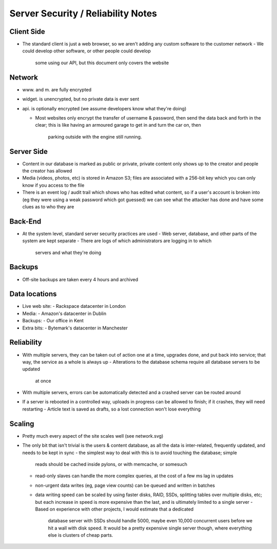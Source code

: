 Server Security / Reliability Notes
===================================

Client Side
~~~~~~~~~~~
- The standard client is just a web browser, so we aren't adding any
  custom software to the customer network
  - We could develop other software, or other people could develop
    some using our API, but this document only covers the website

Network
~~~~~~~
- www. and m. are fully encrypted
- widget. is unencrypted, but no private data is ever sent
- api. is optionally encrypted (we assume developers know what they're doing)

  - Most websites only encrypt the transfer of username & password,
    then send the data back and forth in the clear; this is like
    having an armoured garage to get in and turn the car on, then
	parking outside with the engine still running.

Server Side
~~~~~~~~~~~
- Content in our database is marked as public or private, private
  content only shows up to the creator and people the creator has
  allowed
- Media (videos, photos, etc) is stored in Amazon S3; files are
  associated with a 256-bit key which you can only know if you
  access to the file
- There is an event log / audit trail which shows who has edited what
  content, so if a user's account is broken into (eg they were using a
  weak password which got guessed) we can see what the attacker has done
  and have some clues as to who they are

Back-End
~~~~~~~~
- At the system level, standard server security practices are used
  - Web server, database, and other parts of the system are kept separate
  - There are logs of which administrators are logging in to which
    servers and what they're doing


Backups
~~~~~~~
- Off-site backups are taken every 4 hours and archived


Data locations
~~~~~~~~~~~~~~
- Live web site:
  - Rackspace datacenter in London
- Media:
  - Amazon's datacenter in Dublin
- Backups:
  - Our office in Kent
- Extra bits:
  - Bytemark's datacenter in Manchester


Reliability
~~~~~~~~~~~
- With multiple servers, they can be taken out of action one at a time, upgrades
  done, and put back into service; that way, the service as a whole is always up
  - Alterations to the database schema require all database servers to be updated
    at once
- With multiple servers, errors can be automatically detected and a crashed server
  can be routed around

- If a server is rebooted in a controlled way, uploads in progress can be allowed
  to finish; if it crashes, they will need restarting
  - Article text is saved as drafts, so a lost connection won't lose everything


Scaling
~~~~~~~
- Pretty much every aspect of the site scales well (see network.svg)

- The only bit that isn't trivial is the users & content database, as all the data
  is inter-related, frequently updated, and needs to be kept in sync
  - the simplest way to deal with this is to avoid touching the database; simple
    reads should be cached inside pylons, or with memcache, or somesuch
  - read-only slaves can handle the more complex queries, at the cost of a few ms
    lag in updates
  - non-urgent data writes (eg, page view counts) can be queued and written in
    batches
  - data writing speed can be scaled by using faster disks, RAID, SSDs, splitting
    tables over multiple disks, etc; but each increase in speed is more expensive
    than the last, and is ultimately limited to a single server
    - Based on experience with other projects, I would estimate that a dedicated
      database server with SSDs should handle 5000, maybe even 10,000 concurrent
      users before we hit a wall with disk speed. It would be a pretty expensive
      single server though, where everything else is clusters of cheap parts.

